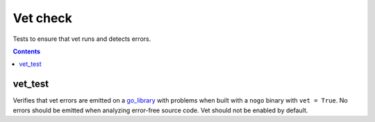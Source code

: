 Vet check
=========

.. _go_library: /docs/go/core/rules.md#_go_library

Tests to ensure that vet runs and detects errors.

.. contents::

vet_test
--------
Verifies that vet errors are emitted on a `go_library`_ with problems when built
with a ``nogo`` binary with ``vet = True``. No errors should be emitted when
analyzing error-free source code. Vet should not be enabled by default.
